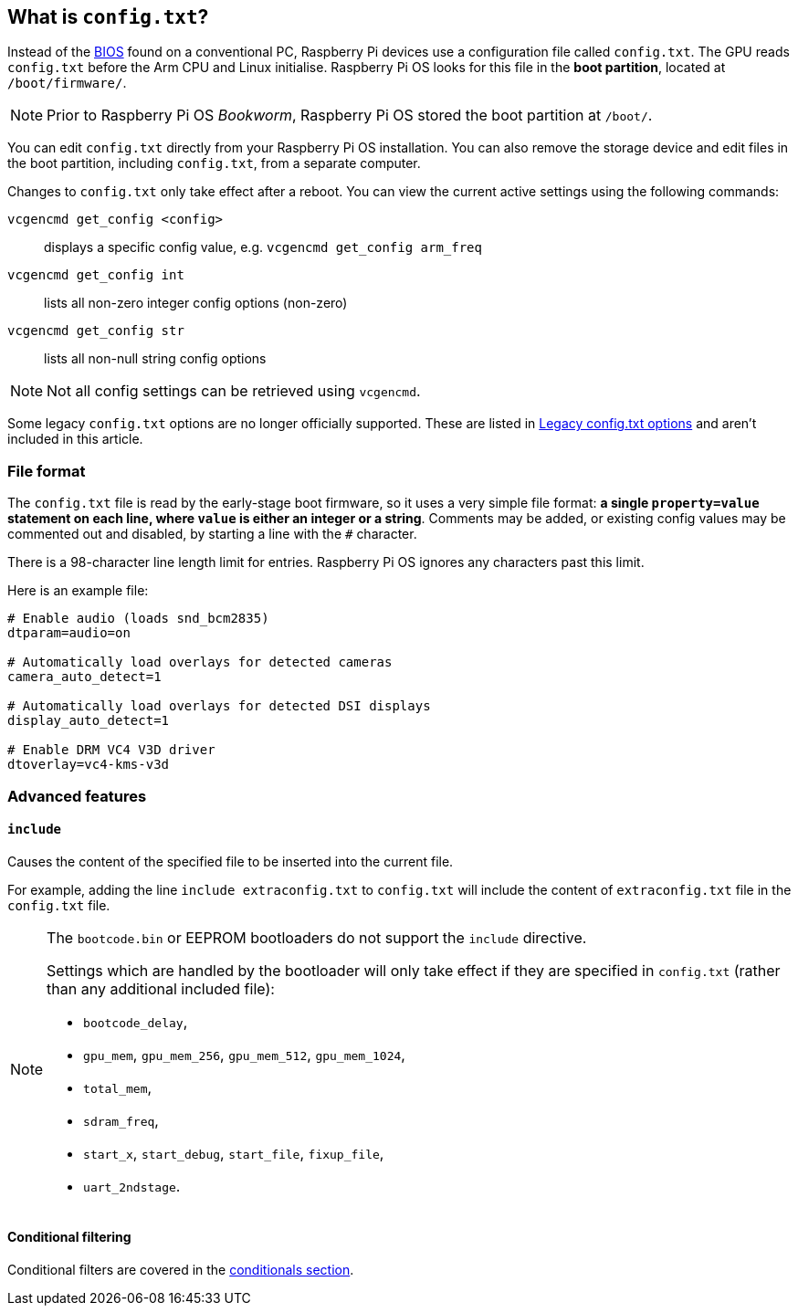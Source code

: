 == What is `config.txt`?

Instead of the https://en.wikipedia.org/wiki/BIOS[BIOS] found on a conventional PC, Raspberry Pi devices use a configuration file called `config.txt`. The GPU reads `config.txt` before the Arm CPU and Linux initialise. Raspberry Pi OS looks for this file in the *boot partition*, located at `/boot/firmware/`.

NOTE: Prior to Raspberry Pi OS _Bookworm_, Raspberry Pi OS stored the boot partition at `/boot/`.

You can edit `config.txt` directly from your Raspberry Pi OS installation. You can also remove the storage device and edit files in the boot partition, including `config.txt`, from a separate computer.

Changes to `config.txt` only take effect after a reboot. You can view the current active settings using the following commands:

`vcgencmd get_config <config>`:: displays a specific config value, e.g. `vcgencmd get_config arm_freq`
`vcgencmd get_config int`:: lists all non-zero integer config options (non-zero)
`vcgencmd get_config str`:: lists all non-null string config options

NOTE: Not all config settings can be retrieved using `vcgencmd`.

Some legacy `config.txt` options are no longer officially supported. These are listed in xref:../computers/legacy_config_txt.adoc[Legacy config.txt options] and aren't included in this article.

=== File format

The `config.txt` file is read by the early-stage boot firmware, so it uses a very simple file format: **a single `property=value` statement on each line, where `value` is either an integer or a string**. Comments may be added, or existing config values may be commented out and disabled, by starting a line with the `#` character.

There is a 98-character line length limit for entries. Raspberry Pi OS ignores any characters past this limit.

Here is an example file:

[source,ini]
----
# Enable audio (loads snd_bcm2835)
dtparam=audio=on

# Automatically load overlays for detected cameras
camera_auto_detect=1

# Automatically load overlays for detected DSI displays
display_auto_detect=1

# Enable DRM VC4 V3D driver
dtoverlay=vc4-kms-v3d
----

=== Advanced features

==== `include`

Causes the content of the specified file to be inserted into the current file.

For example, adding the line `include extraconfig.txt` to `config.txt` will include the content of `extraconfig.txt` file in the `config.txt` file.

[NOTE]
====

The `bootcode.bin` or EEPROM bootloaders do not support the `include` directive.

Settings which are handled by the bootloader will only take effect if they are specified in `config.txt` (rather than any additional included file):

* `bootcode_delay`,
* `gpu_mem`, `gpu_mem_256`, `gpu_mem_512`, `gpu_mem_1024`,
* `total_mem`,
* `sdram_freq`,
* `start_x`, `start_debug`, `start_file`, `fixup_file`,
* `uart_2ndstage`.

====

==== Conditional filtering

Conditional filters are covered in the xref:config_txt.adoc#conditional-filters[conditionals section].
